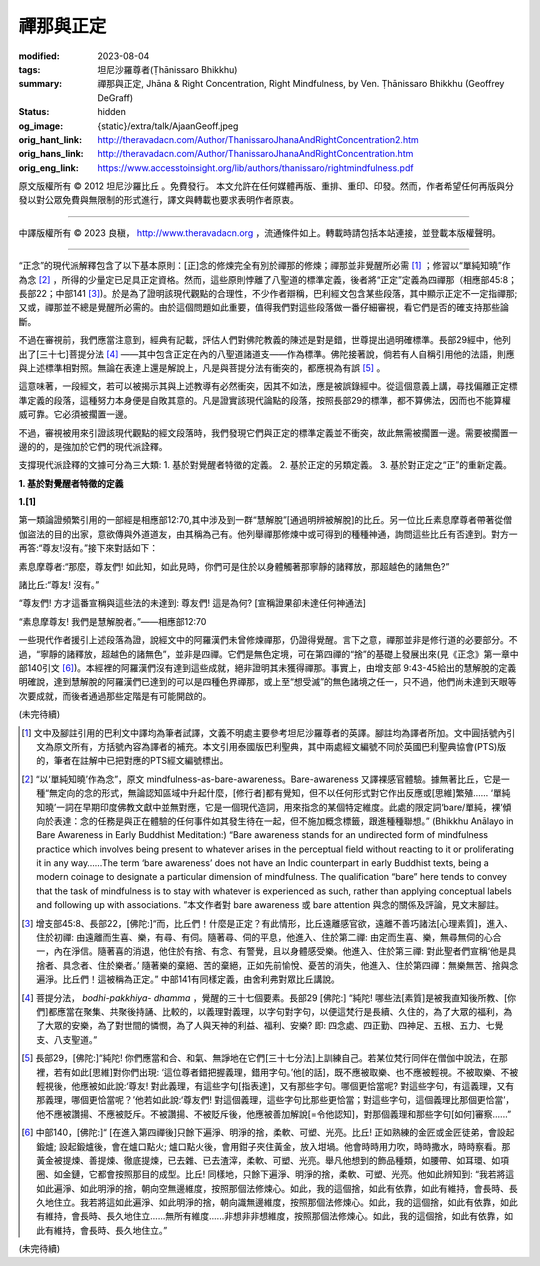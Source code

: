禪那與正定
==========

:modified: 2023-08-04
:tags: 坦尼沙羅尊者(Ṭhānissaro Bhikkhu)
:summary: 禪那與正定,
          Jhāna & Right Concentration,
          Right Mindfulness,
          by Ven. Ṭhānissaro Bhikkhu (Geoffrey DeGraff)
:status: hidden
:og_image: {static}/extra/talk/Ajaan\ Geoff.jpeg
:orig_hant_link: http://theravadacn.com/Author/ThanissaroJhanaAndRightConcentration2.htm
:orig_hans_link: http://theravadacn.com/Author/ThanissaroJhanaAndRightConcentration.htm
:orig_eng_link: https://www.accesstoinsight.org/lib/authors/thanissaro/rightmindfulness.pdf


.. role:: small
   :class: is-size-7


.. raw:: html

   <div class="columns">
     <div class="column has-background-grey-lighter is-two-thirds">

.. raw:: html

   <div class="container has-text-centered">
     <p class="title is-2">禪那與正定</p>
     [作者]坦尼沙羅尊者
     <br>
     [中譯]良稹
     <br>
     <strong>
       Jhāna & Right Concentration
       <br>
       by Ven. Ṭhānissaro Bhikkhu (Geoffrey DeGraff)
     </strong>
   </div>

.. raw:: html

   </div>
   <div class="column has-background-light">

原文版權所有 © 2012 坦尼沙羅比丘 。免費發行。 本文允許在任何媒體再版、重排、重印、印發。然而，作者希望任何再版與分發以對公眾免費與無限制的形式進行，譯文與轉載也要求表明作者原衷。

----

中譯版權所有 © 2023 良稹， http://www.theravadacn.org ，流通條件如上。轉載時請包括本站連接，並登載本版權聲明。

.. raw:: html

   </div>
   </div>

----

“正念”的現代派解釋包含了以下基本原則：\ :small:`[正]`\ 念的修煉完全有別於禪那的修煉；禪那並非覺醒所必需 [1]_ ；修習以“單純知曉”作為念 [2]_ ，所得的少量定已足具正定資格。然而，這些原則悖離了八聖道的標準定義，後者將“正定”定義為四禪那（相應部45:8；長部22；中部141 [3]_)。於是為了證明該現代觀點的合理性，不少作者辯稱，巴利經文包含某些段落，其中顯示正定不一定指禪那; 又或，禪那並不總是覺醒所必需的。由於這個問題如此重要，值得我們對這些段落做一番仔細審視，看它們是否的確支持那些論斷。

不過在審視前，我們應當注意到，經典有記載，評估人們對佛陀教義的陳述是對是錯，世尊提出過明確標準。長部29經中，他列出了\ :small:`[三十七]`\ 菩提分法 [4]_ ——其中包含正定在內的八聖道諸道支——作為標準。佛陀接著說，倘若有人自稱引用他的法語，則應與上述標準相對照。無論在表達上還是解說上，凡是與菩提分法有衝突的，都應視為有誤 [5]_ 。

這意味著，一段經文，若可以被揭示其與上述教導有必然衝突，因其不如法，應是被誤錄經中。從這個意義上講，尋找偏離正定標準定義的段落，這種努力本身便是自敗其意的。凡是證實該現代論點的段落，按照長部29的標準，都不算佛法，因而也不能算權威可靠。它必須被擱置一邊。

不過，審視被用來引證該現代觀點的經文段落時，我們發現它們與正定的標準定義並不衝突，故此無需被擱置一邊。需要被擱置一邊的的，是強加於它們的現代派詮釋。

支撐現代派詮釋的文據可分為三大類: 1. 基於對覺醒者特徵的定義。 2. 基於正定的另類定義。 3. 基於對正定之“正”的重新定義。

**1. 基於對覺醒者特徵的定義**

**1.[1]**

第一類論證頻繁引用的一部經是相應部12:70,其中涉及到一群“慧解脫”\ :small:`[通過明辨被解脫]`\ 的比丘。另一位比丘素息摩尊者帶著從僧伽盜法的目的出家，意欲傳與外道道友，由其稱為己有。他列舉禪那修煉中或可得到的種種神通，詢問這些比丘有否達到。對方一再答:“尊友!沒有。”接下來對話如下：

.. container:: notification

   素息摩尊者:“那麼，尊友們! 如此知，如此見時，你們可是住於以身體觸著那寧靜的諸釋放，那超越色的諸無色?”

   諸比丘:“尊友! 沒有。”

   “尊友們! 方才這番宣稱與這些法的未達到: 尊友們! 這是為何? :small:`[宣稱證果卻未達任何神通法]`

   “素息摩尊友! 我們是慧解脫者。”——相應部12:70

一些現代作者援引上述段落為證，說經文中的阿羅漢們未曾修煉禪那，仍證得覺醒。言下之意，禪那並非是修行道的必要部分。不過，“寧靜的諸釋放，超越色的諸無色”，並非是四禪。它們是無色定境，可在第四禪的“捨”的基礎上發展出來(見《正念》第一章中部140引文 [6]_)。本經裡的阿羅漢們沒有達到這些成就，絕非證明其未獲得禪那。事實上，由增支部 9:43-45給出的慧解脫的定義明確說，達到慧解脫的阿羅漢們已達到的可以是四種色界禪那，或上至“想受滅”的無色諸境之任一，只不過，他們尚未達到天眼等次要成就，而後者通過那些定階是有可能開啟的。

(未完待續)

.. [1] 文中及腳註引用的巴利文中譯均為筆者試譯，文義不明處主要參考坦尼沙羅尊者的英譯。腳註均為譯者所加。文中圓括號內引文為原文所有，方括號內容為譯者的補充。本文引用泰國版巴利聖典，其中兩處經文編號不同於英國巴利聖典協會(PTS)版的，筆者在註解中已把對應的PTS經文編號標出。

.. [2] “以‘單純知曉’作為念”，原文 mindfulness-as-bare-awareness。Bare-awareness 又譯裸感官體驗。據無著比丘，它是一種“無定向的念的形式，無論認知區域中升起什麼，\ :small:`[修行者]`\ 都有覺知，但不以任何形式對它作出反應或\ :small:`[思維]`\ 繁殖...... ‘單純知曉’一詞在早期印度佛教文獻中並無對應，它是一個現代造詞，用來指念的某個特定維度。此處的限定詞‘bare/單純，裸’傾向於表達：念的任務是與正在體驗的任何事件如其發生待在一起，但不施加概念標籤，跟進種種聯想。” (Bhikkhu Anālayo in Bare Awareness in Early Buddhist Meditation:) “Bare awareness stands for an undirected form of mindfulness practice which involves being present to whatever arises in the perceptual field without reacting to it or proliferating it in any way……The term ‘bare awareness’ does not have an Indic counterpart in early Buddhist texts, being a modern coinage to designate a particular dimension of mindfulness. The qualification “bare” here tends to convey that the task of mindfulness is to stay with whatever is experienced as such, rather than applying conceptual labels and following up with associations. ”本文作者對 bare awareness 或 bare attention 與念的關係及評論，見文末腳註。

.. [3] 增支部45:8、長部22，\ :small:`[佛陀:]`\ “而，比丘們！什麼是正定？有此情形，比丘遠離感官欲，遠離不善巧諸法\ :small:`[心理素質]`\ ，進入、住於初禪: 由遠離而生喜、樂，有尋、有伺。隨著尋、伺的平息，他進入、住於第二禪: 由定而生喜、樂，無尋無伺的心合一，內在淨信。隨著喜的消退，他住於有捨、有念、有警覺，且以身體感受樂。他進入、住於第三禪: 對此聖者們宣稱‘他是具捨者、具念者、住於樂者。’ 隨著樂的棄絕、苦的棄絕，正如先前愉悅、憂苦的消失，他進入、住於第四禪：無樂無苦、捨與念遍淨。比丘們！這被稱為正定。” 中部141有同樣定義，由舍利弗對眾比丘講說。

.. [4] 菩提分法， *bodhi-pakkhiya- dhamma* ，覺醒的三十七個要素。長部29 :small:`[佛陀:]` “純陀! 哪些法\ :small:`[素質]`\ 是被我直知後所教、\ :small:`[你們]`\ 都應當在聚集、共聚後持誦、比較的，以義理對義理，以字句對字句，以便這梵行是長續、久住的，為了大眾的福利，為了大眾的安樂，為了對世間的憐憫，為了人與天神的利益、福利、安樂? 即: 四念處、四正勤、四神足、五根、五力、七覺支、八支聖道。”

.. [5] 長部29，\ :small:`[佛陀:]`\ “純陀! 你們應當和合、和氣、無諍地在它們\ :small:`[三十七分法]`\ 上訓練自己。若某位梵行同伴在僧伽中說法，在那裡，若有如此\ :small:`[思維]`\ 對你們出現: ‘這位尊者錯把握義理，錯用字句。’他\ :small:`[的話]`\ ，既不應被取樂、也不應被輕視。不被取樂、不被輕視後，他應被如此說:‘尊友! 對此義理，有這些字句\ :small:`[指表達]`\ ，又有那些字句。哪個更恰當呢? 對這些字句，有這義理，又有那義理，哪個更恰當呢？’他若如此說:‘尊友們! 對這個義理，這些字句比那些更恰當；對這些字句，這個義理比那個更恰當’，他不應被讚揚、不應被貶斥。不被讚揚、不被貶斥後，他應被善加解說\ :small:`[=令他認知]`\ ，對那個義理和那些字句\ :small:`[如何]`\ 審察......”

.. [6] 中部140，\ :small:`[佛陀:]`\ “ :small:`[在進入第四禪後]`\ 只餘下遍淨、明淨的捨，柔軟、可塑、光亮。比丘! 正如熟練的金匠或金匠徒弟，會設起鍛爐; 設起鍛爐後，會在爐口點火; 爐口點火後，會用鉗子夾住黃金，放入坩堝。他會時時用力吹，時時撒水，時時察看。那黃金被提煉、善提煉、徹底提煉，已去雜、已去渣滓，柔軟、可塑、光亮。舉凡他想到的飾品種類，如腰帶、如耳環、如項圈、如金鏈，它都會按照那目的成型。比丘! 同樣地，只餘下遍淨、明淨的捨，柔軟、可塑、光亮。他如此辨知到: “我若將這如此遍淨、如此明淨的捨，朝向空無邊維度，按照那個法修煉心。如此，我的這個捨，如此有依靠，如此有維持，會長時、長久地住立。我若將這如此遍淨、如此明淨的捨，朝向識無邊維度，按照那個法修煉心。如此，我的這個捨，如此有依靠，如此有維持，會長時、長久地住立......無所有維度......非想非非想維度，按照那個法修煉心。如此，我的這個捨，如此有依靠，如此有維持，會長時、長久地住立。”

(未完待續)
